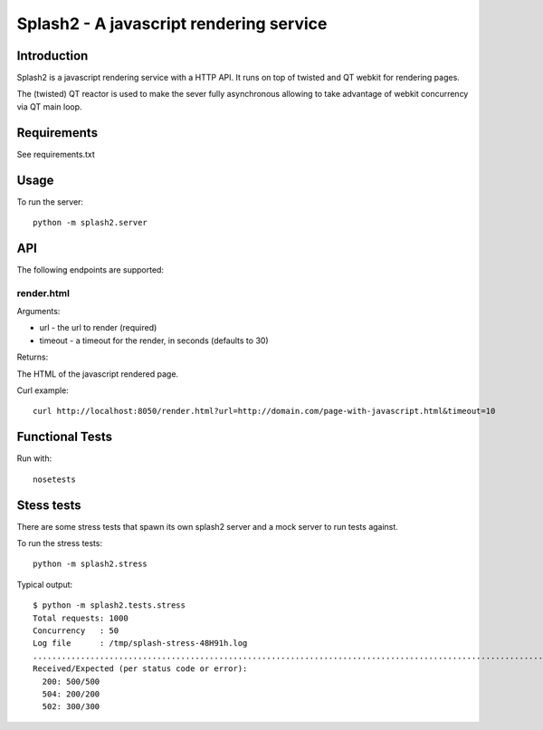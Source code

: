 ========================================
Splash2 - A javascript rendering service
========================================

Introduction
============

Splash2 is a javascript rendering service with a HTTP API. It runs on top of
twisted and QT webkit for rendering pages.

The (twisted) QT reactor is used to make the sever fully asynchronous allowing
to take advantage of webkit concurrency via QT main loop.

Requirements
============

See requirements.txt


Usage
=====

To run the server::

    python -m splash2.server


API
===

The following endpoints are supported:

render.html
-----------

Arguments:

* url - the url to render (required)
* timeout - a timeout for the render, in seconds (defaults to 30)

Returns:

The HTML of the javascript rendered page.

Curl example::

    curl http://localhost:8050/render.html?url=http://domain.com/page-with-javascript.html&timeout=10

Functional Tests
================

Run with::

    nosetests


Stess tests
===========

There are some stress tests that spawn its own splash2 server and a mock server
to run tests against.

To run the stress tests::

    python -m splash2.stress

Typical output::

    $ python -m splash2.tests.stress 
    Total requests: 1000
    Concurrency   : 50
    Log file      : /tmp/splash-stress-48H91h.log
    ........................................................................................................................................................................................................................................................................................................................................................................................................................................................................................................................................................................................................................................................................................................................................................................................................................................................................................................................................................................................................................................
    Received/Expected (per status code or error):
      200: 500/500
      504: 200/200
      502: 300/300

